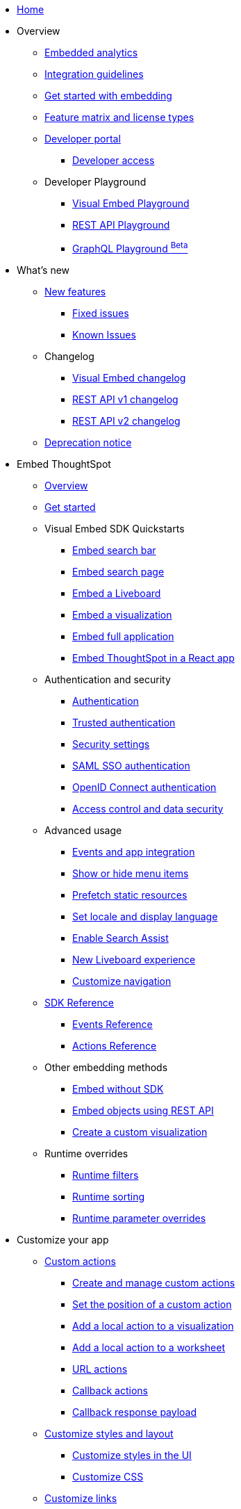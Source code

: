 
:page-pageid: nav
:page-description: Main navigation

[navSection]
* link:{{navprefix}}=introduction[Home]

* Overview
** link:{{navprefix}}=embed-analytics[Embedded analytics]
** link:{{navprefix}}=integration-guidelines[Integration guidelines]
** link:{{navprefix}}=get-started-tse[Get started with embedding]
** link:{{navprefix}}=license-feature-matrix[Feature matrix and license types]
** link:{{navprefix}}=spotdev-portal[Developer portal]
*** link:{{navprefix}}=developer-access[Developer access]
** Developer Playground
*** link:{{navprefix}}=dev-playground[Visual Embed Playground]
*** link:{{navprefix}}=rest-playground[REST API Playground]
*** link:{{navprefix}}=graphql-playground[GraphQL Playground ^Beta^]

* What's new
** link:{{navprefix}}=whats-new[New features]
*** link:{{navprefix}}=fixed-issues[Fixed issues]
*** link:{{navprefix}}=known-issues[Known Issues]
** Changelog
*** link:{{navprefix}}=embed-sdk-changelog[Visual Embed changelog]
*** link:{{navprefix}}=rest-v1-changelog[REST API v1 changelog]
*** link:{{navprefix}}=rest-v2-changelog[REST API v2 changelog]
** link:{{navprefix}}=deprecated-features[Deprecation notice]

* Embed ThoughtSpot
** link:{{navprefix}}=embed-ts[Overview]
** link:{{navprefix}}=getting-started[Get started]
** Visual Embed SDK Quickstarts
*** link:{{navprefix}}=embed-searchbar[Embed search bar]
*** link:{{navprefix}}=search-embed[Embed search page]
*** link:{{navprefix}}=embed-liveboard[Embed a Liveboard]
*** link:{{navprefix}}=embed-a-viz[Embed a visualization]
*** link:{{navprefix}}=full-embed[Embed full application]
*** link:{{navprefix}}=react-app-embed[Embed ThoughtSpot in a React app]
**  Authentication and security
*** link:{{navprefix}}=embed-auth[Authentication]
*** link:{{navprefix}}=trusted-auth[Trusted authentication]
*** link:{{navprefix}}=security-settings[Security settings]
*** link:{{navprefix}}=saml-sso[SAML SSO authentication]
*** link:{{navprefix}}=oidc-auth[OpenID Connect authentication]
*** link:{{navprefix}}=embed-object-access[Access control and data security]
** Advanced usage
*** link:{{navprefix}}=events-app-integration[Events and app integration]
*** link:{{navprefix}}=action-config[Show or hide menu items]
*** link:{{navprefix}}=prefetch[Prefetch static resources]
*** link:{{navprefix}}=set-locale[Set locale and display language]
*** link:{{navprefix}}=search-assist[Enable Search Assist]
*** link:{{navprefix}}=Liveboard-new-experience[New Liveboard experience]
*** link:{{navprefix}}=in-app-navigation[Customize navigation]
** link:{{navprefix}}=js-reference[SDK Reference]
*** link:{{navprefix}}=events[Events Reference]
*** link:{{navprefix}}=actions[Actions Reference]
** Other embedding methods
*** link:{{navprefix}}=embed-without-sdk[Embed without SDK]
*** link:{{navprefix}}=embed-data-restapi[Embed objects using REST API]
*** link:{{navprefix}}=custom-viz-rest-api[Create a custom visualization]

** Runtime overrides
*** link:{{navprefix}}=runtime-filters[Runtime filters]
*** link:{{navprefix}}=runtime-sort[Runtime sorting]
*** link:{{navprefix}}=runtime-params[Runtime parameter overrides]

* Customize your app
** link:{{navprefix}}=custom-action-intro[Custom actions]
*** link:{{navprefix}}=customize-actions[Create and manage custom actions]
*** link:{{navprefix}}=edit-custom-action[Set the position of a custom action]
*** link:{{navprefix}}=add-action-viz[Add a local action to a visualization]
*** link:{{navprefix}}=add-action-worksheet[Add a local action to a worksheet]
*** link:{{navprefix}}=custom-action-url[URL actions]
*** link:{{navprefix}}=custom-action-callback[Callback actions]
*** link:{{navprefix}}=custom-action-payload[Callback response payload]
** link:{{navprefix}}=style-customization[Customize styles and layout]
*** link:{{navprefix}}=customize-style[Customize styles in the UI]
*** link:{{navprefix}}=custom-css[Customize CSS]
** link:{{navprefix}}=customize-links[Customize links]
** link:{{navprefix}}=customize-emails[Customize onboarding settings]
** link:{{navprefix}}=custom-domain-config[Custom domain configuration]


* Deployment and multi-tenancy
** link:{{navprefix}}=thoughtspot-objects[ThoughtSpot objects]
** link:{{navprefix}}=development-and-deployment[Development and deployment]
** link:{{navprefix}}=modify-tml[TML modification]
** link:{{navprefix}}=multi-tenancy[Multi-tenancy]
*** link:{{navprefix}}=orgs[Multi-tenancy with Orgs]
*** link:{{navprefix}}=orgs-api-op[Orgs administration]
*** link:{{navprefix}}=multitenancy-without-orgs[Multi-tenancy with groups]
** link:{{navprefix}}=tse-dynamic-sense-cluster[Update cluster state]

* REST API
** link:{{navprefix}}=rest-apis[Overview]
** link:{{navprefix}}=v1v2-comparison[REST v1 and v2.0 comparison]
* REST API v2.0
** link:{{navprefix}}=rest-api-v2[REST API v2.0]
** link:{{navprefix}}=rest-apiv2-getstarted[Get started]
** link:{{navprefix}}=api-authv2[REST API v2.0 authentication]
** link:{{navprefix}}=rest-apiv2-js[REST API v2.0 in JavaScript]
** link:{{navprefix}}=restV2-playground[REST API v2.0 Playground]
** link:{{navprefix}}=rest-apiv2-reference[REST API v2.0 Reference]
* REST API v1
** link:{{navprefix}}=rest-api-v1[REST API v1]
** link:{{navprefix}}=rest-api-getstarted[Get started]
** link:{{navprefix}}=api-auth-session[REST API v1 authentication]
** link:{{navprefix}}=api-user-management[Users and group privileges]
** link:{{navprefix}}=catalog-and-audit[Catalog and audit content]
** link:{{navprefix}}=rest-api-pagination[Paginate API response]
** link:{{navprefix}}=rest-api-reference[REST API v1 Reference]
*** link:{{navprefix}}=orgs-api[Orgs API]
*** link:{{navprefix}}=user-api[User API]
*** link:{{navprefix}}=group-api[Group API]
*** link:{{navprefix}}=session-api[Session API]
*** link:{{navprefix}}=connections-api[Data connection API]
*** link:{{navprefix}}=metadata-api[Metadata API]
*** link:{{navprefix}}=admin-api[Admin API]
*** link:{{navprefix}}=tml-api[TML API]
*** link:{{navprefix}}=dependent-objects-api[Dependent objects API]
*** link:{{navprefix}}=search-data-api[Search data API]
*** link:{{navprefix}}=liveboard-data-api[Liveboard data API]
*** link:{{navprefix}}=liveboard-export-api[Liveboard export API]
*** link:{{navprefix}}=security-api[Security API]
*** link:{{navprefix}}=logs-api[Audit logs API]
*** link:{{navprefix}}=materialization-api[Materialization API]
*** link:{{navprefix}}=database-api[Database API]

* Additional resources
** link:{{navprefix}}=faqs[FAQs]
** link:{{navprefix}}=troubleshoot-errors[Troubleshoot errors]
** link:{{navprefix}}=code-samples[Code samples]
** link:https://developers.thoughtspot.com[ThoughtSpot Developers, window=_blank]
** link:https://community.thoughtspot.com/customers/s/[Community, window=_blank]
** link:https://developers.thoughtspot.com/guides[Tutorials, window=_blank]
** link:https://developers.thoughtspot.com/codespot[CodeSpot, window=_blank]
** link:https://training.thoughtspot.com/page/developer[Training resources, window=_blank]
** link:https://cloud-docs.thoughtspot.com[Product Documentation, window=_blank]
** link:{{navprefix}}=rest-apiv2-beta-reference[REST API v2 ^Beta^ Reference (Deprecated)]

////
** link:{{navprefix}}=authorization-settings[Authentication and authorization]
** link:{{navprefix}}=customization-intro[Customization and rebranding]
** link:{{navprefix}}=visual-embed-sdk[Embed with Visual Embed SDK]
** link:{{navprefix}}=deploy-overview[Embedded app deployment]
** link:{{navprefix}}=auth-overview[Authentication and security]
////
